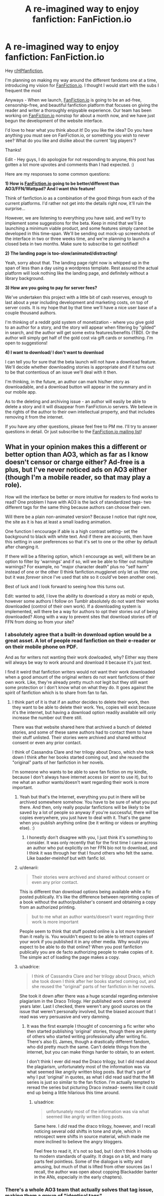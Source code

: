 #+TITLE: A re-imagined way to enjoy fanfiction: FanFiction.io

* A re-imagined way to enjoy fanfiction: FanFiction.io
:PROPERTIES:
:Author: guppy221
:Score: 30
:DateUnix: 1440044366.0
:DateShort: 2015-Aug-20
:FlairText: Misc
:END:
Hey [[/r/HPfanfiction][r/HPfanfiction]],

I'm planning on making my way around the different fandoms one at a time, introducing my vision for [[http://FanFiction.io][FanFiction.io]]. I thought I would start with the subs I frequent the most

Anyways - When we launch, [[http://FanFiction.io][FanFiction.io]] is going to be an ad-free, censorship-free, and beautiful fanfiction platform that focuses on giving the reader and writer a thoroughly enjoyable experience. Our team has been working on [[http://FanFiction.io][FanFiction.io]] nonstop for about a month now, and we have just begun the development of the website interface.

I'd love to hear what you think about it! Do you like the idea? Do you have anything you must see on FanFiction.io, or something you wish to never see? What do you like and dislike about the current 'big players'?

Thanks!

Edit - Hey guys, I do apologize for not responding to anyone, this post has gotten a lot more upvotes and comments than I had expected. :)

Here are my responses to some common questions:

*1) How is [[http://fanfiction.io][FanFiction.io]] going to be better/different than AO3/FFN/Wattpad? And I want /this/ feature!*

Think of fanfiction.io as a combination of the good things from each of the current platforms. I'd rather not get into the details right now, it'll ruin the surprise...

However, we are listening to everything you have said, and we'll try to implement some suggestions for the beta. Keep in mind that we'll be launching a minimum viable product, and some features simply cannot be developed in this time-span. We'll be sending out mock-up screenshots of the interface in two or three weeks time, and we're planning to launch a closed beta in two months. Make sure to subscribe to get notified!

*2) The landing page is too-slow/animated/distracting!*

Yeah, sorry about that. The landing page right now is whipped up in the span of less than a day using a wordpress template. Rest assured the actual platform will look nothing like the landing page, and definitely without a library background.

*3) How are you going to pay for server fees?*

We've undertaken this project with a little bit of cash reserves, enough to last about a year including development and marketing costs, on top of server costs. It is my hope that by that time we'll have a nice user base of a couple thousand authors.

I'm thinking of a reddit gold system of monetization - where you give gold to an author for a story, and the story will appear when filtering by "gilded" in search, and the author will get some extra features/benefits (TBD). Or the author will simply get half of the gold cost via gift cards or something. I'm open to suggestions!

*4) I want to download/ I don't want to download*

I can tell you for sure that the beta launch will not have a download feature. We'll decide whether downloading stories is appropriate and if it turns out to be that contentious of an issue we'll deal with it then.

I'm thinking, in the future, an author can mark his/her story as downloadable, and a download button will appear in the summary and in our mobile app.

As to the deleting and archiving issue - an author will easily be able to delete a story and it will disappear from FanFiction.io servers. We believe in the rights of the author to their own intellectual property, and that includes removing it from the internet.

If you have any other questions, please feel free to PM me. I'll try to answer questions in detail. Or just subscribe to the [[http://fanfiction.io/][FanFiction.io mailing list]]!


** What in your opinion makes this a different or better option than AO3, which as far as I know doesn't censor or charge either? Ad-free is a plus, but I've never noticed ads on AO3 either (though I'm a mobile reader, so that may play a role).

How will the interface be better or more intuitive for readers to find works to read? One problem I have with AO3 is the lack of standardized tags- two different tags for the same thing because authors can choose their own.

Will there be a plain non-animated version? Because I notice that right now, the site as it is has at least a small loading animation.

One function I encourage if able is a high contrast setting- set the background to black with white text. And if there are accounts, then have this setting in user preferences so that it's set to one or the other by default after changing it.

If there will be a filtering option, which I encourage as well, will there be an option to filter by 'warnings' and if so, will we be able to filter out multiple warnings? For example, no "major character death" plus no "self harm" instead of one or the other (I think fanfiction.mugglenet only let us filter one, but it was /forever/ since I've used that site so it could've been another one).

Best of luck and I look forward to seeing how this turns out.

Edit: wanted to add, I love the ability to download a story as mobi or epub, however some authors I follow on Tumblr absolutely do not want their works downloaded (control of their own work). If a downloading system is implemented, will there be a way for authors to opt their stories out of being downloaded? Along with a way to prevent sites that download stories off of FFN from doing so from your site?
:PROPERTIES:
:Author: girlikecupcake
:Score: 22
:DateUnix: 1440046662.0
:DateShort: 2015-Aug-20
:END:

*** I absolutely agree that a built-in download option would be a great asset. A lot of people read fanfiction on their e-reader or on their mobile phone on PDF.

And as for writers not wanting their work dowloaded, why? Either way there will always be way to work around and download it because it's just text.

I find it weird that fanfiction writers would not want their work downloaded when a good amount of the original writers do not want fanfictions of their own work. Like, they're already pretty much /not/ legit but they still want some protection or I don't know what on what they do. It goes against the spirit of fanfiction which is to share from fan to fan.
:PROPERTIES:
:Author: Nemrodd
:Score: 12
:DateUnix: 1440061166.0
:DateShort: 2015-Aug-20
:END:

**** I think part of it is that if an author decides to delete their work, then they want to be able to delete their work. Yes, copies will exist because it's the internet, but having a download option readily available will only increase the number out there still.

There was that website shared here that archived a bunch of deleted stories, and some of these same authors had to contact them to have their stuff unlisted. Their stories were archived and shared without consent or even any prior contact.

I think of Cassandra Clare and her trilogy about Draco, which she took down I think after her books started coming out, and she reused the "original" parts of her fanfiction in her novels.

I'm someone who wants to be able to save fan fiction on my kindle, because I don't always have internet access (or /want/ to use it), but to me what an author wants/doesn't want regarding their work is more important.
:PROPERTIES:
:Author: girlikecupcake
:Score: 2
:DateUnix: 1440062053.0
:DateShort: 2015-Aug-20
:END:

***** Yeah but that's the Internet, everything you put in there will be archived somewhere somehow. You have to be sure of what you put there. And then, only really popular fanfictions will be likely to be saved by a lot of people so anyway if you're successful, there /will/ be copies everywhere, you just have to deal with it. That's the game when you publish anything online (be it writing or videos or anything else). :)
:PROPERTIES:
:Author: Nemrodd
:Score: 7
:DateUnix: 1440062419.0
:DateShort: 2015-Aug-20
:END:

****** I honestly don't disagree with you, I just think it's something to consider. It was only recently that for the first time I came across an author who put explicitly on her FFN bio not to download, and I think it was through her that I found others who felt the same. Like baader-meinhof but with fanfic lol.
:PROPERTIES:
:Author: girlikecupcake
:Score: 2
:DateUnix: 1440062930.0
:DateShort: 2015-Aug-20
:END:


***** u/denarii:
#+begin_quote
  Their stories were archived and shared without consent or even any prior contact.
#+end_quote

This is different than download options being available while a fic posted publically. It's like the difference between reprinting copies of a book without the author/publisher's consent and obtaining a copy from an authorized printing.

#+begin_quote
  but to me what an author wants/doesn't want regarding their work is more important
#+end_quote

People seem to think that stuff posted online is a lot more transient than it really is. You wouldn't expect to be able to retract copies of your work if you published it in any other media. Why would you expect to be able to do that online? When you post fanfiction publically you are de facto authorizing people to make copies of it. The simple act of loading the page makes a copy.
:PROPERTIES:
:Author: denarii
:Score: 2
:DateUnix: 1440109850.0
:DateShort: 2015-Aug-21
:END:


***** u/sadrice:
#+begin_quote
  I think of Cassandra Clare and her trilogy about Draco, which she took down I think after her books started coming out, and she reused the "original" parts of her fanfiction in her novels.
#+end_quote

She took it down after there was a huge scandal regarding extensive plagiarism in the Draco Trilogy. Her published work came several years later. Last I checked, there weren't any good sources on the issue that weren't personally involved, but the biased account that I read was very persuasive and very damning.
:PROPERTIES:
:Author: sadrice
:Score: 2
:DateUnix: 1440136233.0
:DateShort: 2015-Aug-21
:END:

****** It was the first example I thought of concerning a fic writer who then started publishing 'original' stories, though there are plenty of others who started writing professionally after writing fic. There's also EL James, though a drastically different fandom, who did pretty much the same. Can't delete things from the internet, but you can make things harder to obtain, to an extent.

I don't think I ever did read the Draco trilogy, but I did read about the plagiarism, unfortunately most of the information was via what seemed like angrily written blog posts. But that's part of why I put 'original' in quotes, as what I did read said that the MI series is just so similar to the fan fiction. I'm actually tempted to reread the series but picturing Draco instead- seems like it could end up being a little hilarious this time around.
:PROPERTIES:
:Author: girlikecupcake
:Score: 1
:DateUnix: 1440141027.0
:DateShort: 2015-Aug-21
:END:

******* u/sadrice:
#+begin_quote
  unfortunately most of the information was via what seemed like angrily written blog posts.
#+end_quote

Same here. I /did/ read the draco trilogy, however, and I recall noticing several odd shifts in tone and style, which in retrospect were shifts in source material, which made me more inclined to believe the angry bloggers.

Feel free to read it, it's not so bad, but I don't think it holds up to modern standards of quality. It drags on a bit, and many parts feel pointless. Some of the dialogue is witty and amusing, but much of that is lifted from other sources (as I recall, the author was open about copping Blackadder banter in the ANs, especially in the early chapters).
:PROPERTIES:
:Author: sadrice
:Score: 1
:DateUnix: 1440148396.0
:DateShort: 2015-Aug-21
:END:


*** There's a whole AO3 team that actually solves that tag issue, making them a group of "identical tags".
:PROPERTIES:
:Author: I_cant_even_blink
:Score: 6
:DateUnix: 1440062330.0
:DateShort: 2015-Aug-20
:END:

**** That's great to hear.
:PROPERTIES:
:Author: girlikecupcake
:Score: 2
:DateUnix: 1440063008.0
:DateShort: 2015-Aug-20
:END:

***** A little late, but some more info...

The people who do this are called tag wranglers (I think that name fits well.) basically, you can click a Harmony tag and all the fics tagged Harry/Hermione or any other ship name for that ship will show up.

Further, if you are looking for an Iron Man fic, it will not only show up when you are browsing the Iron Man tag, but also the Marvel Cinematic Universe and Marvel (All media types) tag.
:PROPERTIES:
:Author: DandalfTheWhite
:Score: 3
:DateUnix: 1440372632.0
:DateShort: 2015-Aug-24
:END:

****** That's actually really cool. I'm glad something like that is being done, it sounds really useful. I've likely benefited from that without realizing it.
:PROPERTIES:
:Author: girlikecupcake
:Score: 2
:DateUnix: 1440375131.0
:DateShort: 2015-Aug-24
:END:


*** There's no good way to prevent users from downloading stories without crippling ease of access
:PROPERTIES:
:Author: Unkox
:Score: 2
:DateUnix: 1440061911.0
:DateShort: 2015-Aug-20
:END:


** What's your business model?
:PROPERTIES:
:Author: aspensmonster
:Score: 14
:DateUnix: 1440054430.0
:DateShort: 2015-Aug-20
:END:

*** Yeah, kind of hard to pay the server bills with no revenue stream (ads and/or premium memberships).

The only other source of income is charging authors to publish but, there are other platforms that don't charge so FF.io would have to be beyond brilliant to get someone to pay for a service they can get for free elsewhere.
:PROPERTIES:
:Author: jeffala
:Score: 7
:DateUnix: 1440055901.0
:DateShort: 2015-Aug-20
:END:

**** Donations? If the service is good enough to have dedicated users, a monthly donation model à la DLP could work.
:PROPERTIES:
:Score: 5
:DateUnix: 1440059221.0
:DateShort: 2015-Aug-20
:END:

***** DLP donations work, I think, because it is a small niche community that basically is the only community that creates and curates the content it is looking for. There's nowhere else to go if you want the level of quality /and/ the specific genres/themes that DLP looks for, and people realize this, and donate.

On top of that, DLP is very small. However, if this new site gets enough users, the probability of getting a few donations increases. It still sounds like an unstable business model that won't scale very well at all.
:PROPERTIES:
:Author: tusing
:Score: 7
:DateUnix: 1440067200.0
:DateShort: 2015-Aug-20
:END:

****** Also because DLP has a couple of very rich members XD
:PROPERTIES:
:Author: Taure
:Score: 8
:DateUnix: 1440074608.0
:DateShort: 2015-Aug-20
:END:


** A few questions...

How will you manage to support this site if you're going to keep it ad-free? Servers aren't free and fanfic won't pay to get their work "published".

What is the difference between your platform and any of the existing sites?

Why would an author publish to your site instead of ff.net, dlp, ao3?

How will you manage to get users without the content?

p.s. You definitely should compress and squash your css/js files. Even with CDN:s browsers handle multiple small files badly
:PROPERTIES:
:Author: Unkox
:Score: 9
:DateUnix: 1440062492.0
:DateShort: 2015-Aug-20
:END:

*** Well, I don't know for the others but ff.net is a pain in the ass to use. To post a chapter you have to create a document and then go to your story and post this document as a new chapter. And you can't put links on your author's notes, that's annoying.
:PROPERTIES:
:Author: Nemrodd
:Score: 7
:DateUnix: 1440062973.0
:DateShort: 2015-Aug-20
:END:


** I'd suggest to make your project /embed/ data from websites like FF.net and AO3 instead of trying competing with them.

And regarding the tags: have you ever visited any of the [[http://booru.org/]] projects or the [[http://ehwiki.org/wiki/Tags][http://ehwiki.org/]] (sorry for the NSFW links)? I think what the audience lacks at the moment is a well though-out system to filter through all available stories and find what they actually are looking for --- while also gradually building a /standardised/ and up-to-date tagging system.

As girlikecupcake've said, even AO3 with its seemingly advanced filtering and search capabilities is currently often unable to provide to reader what they are looking for /without/ involving a human agent --- simply because the advanced filtering isn't advanced enough. E.g. not enough flexibility to simultaneously filter multiple things both in and out, then sort the results by multiple criteria as well, etc.
:PROPERTIES:
:Author: OutOfNiceUsernames
:Score: 6
:DateUnix: 1440052995.0
:DateShort: 2015-Aug-20
:END:

*** This. Right here. Is why I come here for recommendations.
:PROPERTIES:
:Author: paperhurts
:Score: 3
:DateUnix: 1440097501.0
:DateShort: 2015-Aug-20
:END:


*** u/denarii:
#+begin_quote
  I'd suggest to make your project embed data from websites like FF.net and AO3 instead of trying competing with them.
#+end_quote

I have a feeling that FFN would not be okay with this.
:PROPERTIES:
:Author: denarii
:Score: 3
:DateUnix: 1440109314.0
:DateShort: 2015-Aug-21
:END:

**** And you'd be right. We would be sued into the stratosphere before the first week hahaha
:PROPERTIES:
:Author: guppy221
:Score: 2
:DateUnix: 1440178125.0
:DateShort: 2015-Aug-21
:END:


** Ideas for tags:

A) Slash/non-slash tag (referring to point of view characters)

B) An ability to distinguish "Primary pairing" and "secondary character pairings" and search for them separately.

C) Some kind of restriction on the number of tags you can put on a fic that prevents people from tagging their fics with everything under the sun such that it comes up in almost every search, regardless of relevance.

D) Character-centric tag.
:PROPERTIES:
:Author: Taure
:Score: 6
:DateUnix: 1440074578.0
:DateShort: 2015-Aug-20
:END:


** I think the best way around the inconsistent tag problem would be to allow for users to elect and vote on tags. A tag that wasn't actually adventure and was actually more romance will eventually be tagged correct after enough users properly up vote/down vote.

I've heard of fics that are badly categorized getting lost. Only eventual word of mouth saved the day.

Also a good algorithm for finding fics. I.E. X amount of people who like this fic also like Y fic.

And being able to store favorite stories in separate lists.

Got to sleep but I'll think of more suggestions. I haven't seen your site yet since I'm in a rush but looking forward to it.

Alternatively if you need any volunteers I'm up for it. I'm a full-time full-stack developer but I'm up for projects.
:PROPERTIES:
:Author: Diadear
:Score: 6
:DateUnix: 1440047863.0
:DateShort: 2015-Aug-20
:END:


** I hope your site is successful
:PROPERTIES:
:Score: 2
:DateUnix: 1440072045.0
:DateShort: 2015-Aug-20
:END:


** Subscribed! Thanks!
:PROPERTIES:
:Author: SoulxxBondz
:Score: 2
:DateUnix: 1440078499.0
:DateShort: 2015-Aug-20
:END:


** Sounds interesting. Remind me when it's up.
:PROPERTIES:
:Score: 1
:DateUnix: 1440051951.0
:DateShort: 2015-Aug-20
:END:

*** If you follow the link, there's an option for an email notification when fanfiction.io is live.
:PROPERTIES:
:Author: Anchupom
:Score: 3
:DateUnix: 1440075853.0
:DateShort: 2015-Aug-20
:END:


** You have some kind of meta tags on that which websense does not like. I'll have to look from home. ::grumble::
:PROPERTIES:
:Author: paperhurts
:Score: 1
:DateUnix: 1440097299.0
:DateShort: 2015-Aug-20
:END:


** You mentioned the interface and layout on the press kit page. Maybe you could do a mock-up prototype of what a submitted fanfiction would look like on your site?

I would like users to have a way to change the background colour. I personally prefer dark background when I'm reading a story on the internet, but different people have different preferences.

I like the fluid layout so far where the text would adjust to the browser size.
:PROPERTIES:
:Author: solarwings
:Score: 1
:DateUnix: 1440121089.0
:DateShort: 2015-Aug-21
:END:


** I recommend a better sorting system with tags, pairings, characters, etc such as *slash*, *Harry*/*Hermione*, *manipuative!Dumbledore*.

Also, a way to download the fic in different formats such as ePub, Mobi, PDF, .txt, .html, .rtf and Markdown.

I also recommend a better forum layout such as DLP's forum and a way to curate fics into lists.

A wiki would also be nice, much like the TVTropes page, except less 2005ish.

And a good mobile layout.

And themes. Dark and light that can be configured by defaults in user preferences or on the fic itself.

And have featured authors, fics, etc.

And a good review system, one better than FF.net

Look at the bigger players such as FFnet and AO3, use them for a while and see what you would want and what you can approve on.

Also, fast loading screens that do not use lots of data. (will help mobile users with data gaps)
:PROPERTIES:
:Score: 1
:DateUnix: 1440177843.0
:DateShort: 2015-Aug-21
:END:


** I'd like to be able to tag chapters individually - I don't always want to give away which characters I intend to "pair" from the get go.

I think a direct download functionality would be fantastic.

I would also dearly love to able to post links within the author's notes to illustrations or a Playlist as a chapters soundtrack.
:PROPERTIES:
:Author: Judy-Lee
:Score: 1
:DateUnix: 1440119622.0
:DateShort: 2015-Aug-21
:END:
